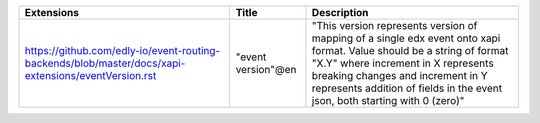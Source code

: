 +-----------------------------------------------------------------------------------------------------+--------------------+--------------------------------------------------------------------------------------------------------------------------------------------------------------------------------------------------------------------------------------------------------------------------------+
| Extensions                                                                                          | Title              | Description                                                                                                                                                                                                                                                                    |
+=====================================================================================================+====================+================================================================================================================================================================================================================================================================================+
| https://github.com/edly-io/event-routing-backends/blob/master/docs/xapi-extensions/eventVersion.rst | "event version"@en | "This version represents version of mapping of a single edx event onto xapi format. Value should be a string of format "X.Y" where increment in X represents breaking changes and increment in Y represents addition of fields in the event json, both starting with 0 (zero)" |
+-----------------------------------------------------------------------------------------------------+--------------------+--------------------------------------------------------------------------------------------------------------------------------------------------------------------------------------------------------------------------------------------------------------------------------+
